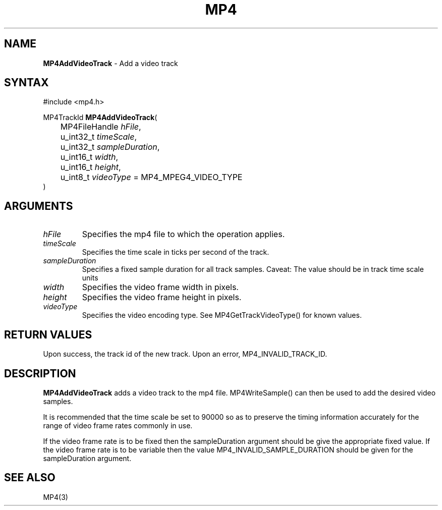 .TH "MP4" "3" "Version 0.9" "Cisco Systems Inc." "MP4 File Format Library"
.SH "NAME"
.LP 
\fBMP4AddVideoTrack\fR \- Add a video track
.SH "SYNTAX"
.LP 
#include <mp4.h>
.LP 
MP4TrackId \fBMP4AddVideoTrack\fR(
.br 
	MP4FileHandle \fIhFile\fP,
.br 
	u_int32_t \fItimeScale\fP,
.br 
	u_int32_t \fIsampleDuration\fP,
.br 
	u_int16_t \fIwidth\fP,
.br 
	u_int16_t \fIheight\fP,
.br 
	u_int8_t \fIvideoType\fP = MP4_MPEG4_VIDEO_TYPE
.br 
)
.SH "ARGUMENTS"
.LP 
.TP 
\fIhFile\fP
Specifies the mp4 file to which the operation applies.
.TP 
\fItimeScale\fP
Specifies the time scale in ticks per second of the track.
.TP 
\fIsampleDuration\fP
Specifies a fixed sample duration for all track samples. Caveat: The value should be in track time scale units
.TP 
\fIwidth\fP
Specifies the video frame width in pixels.
.TP 
\fIheight\fP
Specifies the video frame height in pixels.
.TP 
\fIvideoType\fP
Specifies the video encoding type. See MP4GetTrackVideoType() for known values.
.SH "RETURN VALUES"
.LP 
Upon success, the track id of the new track. Upon an error, MP4_INVALID_TRACK_ID.

.SH "DESCRIPTION"
.LP 
\fBMP4AddVideoTrack\fR adds a video track to the mp4 file. MP4WriteSample() can then be used to add the desired video samples.
.LP 
It is recommended that the time scale be set to 90000 so as to preserve the timing information accurately for the range of video frame rates commonly in use.
.LP 
If the video frame rate is to be fixed then the sampleDuration argument should be give the appropriate fixed value. If the video frame rate is to be variable then the value MP4_INVALID_SAMPLE_DURATION should be given for the sampleDuration argument.


.SH "SEE ALSO"
.LP 
MP4(3)

